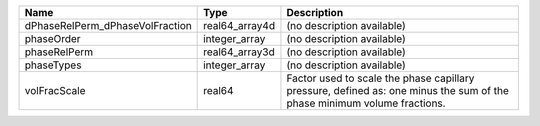 

=============================== ============== ======================================================================================================================= 
Name                            Type           Description                                                                                                             
=============================== ============== ======================================================================================================================= 
dPhaseRelPerm_dPhaseVolFraction real64_array4d (no description available)                                                                                              
phaseOrder                      integer_array  (no description available)                                                                                              
phaseRelPerm                    real64_array3d (no description available)                                                                                              
phaseTypes                      integer_array  (no description available)                                                                                              
volFracScale                    real64         Factor used to scale the phase capillary pressure, defined as: one minus the sum of the phase minimum volume fractions. 
=============================== ============== ======================================================================================================================= 


